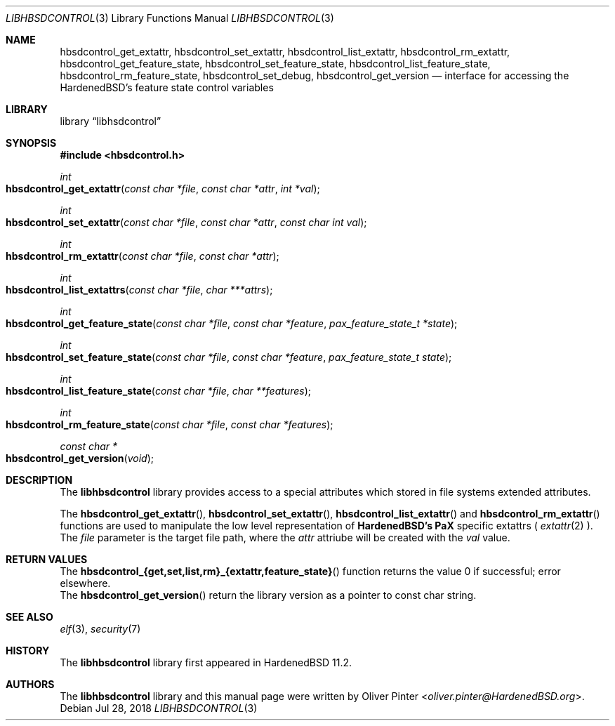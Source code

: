 .\"-
.\" Copyright (c) 2017-2018 Olivér Pintér
.\" All rights reserved.
.\"
.\" Redistribution and use in source and binary forms, with or without
.\" modification, are permitted provided that the following conditions
.\" are met:
.\" 1. Redistributions of source code must retain the above copyright
.\"    notice, this list of conditions and the following disclaimer.
.\" 2. Redistributions in binary form must reproduce the above copyright
.\"    notice, this list of conditions and the following disclaimer in the
.\"    documentation and/or other materials provided with the distribution.
.\"
.\" THIS SOFTWARE IS PROVIDED BY THE AUTHOR AND CONTRIBUTORS ``AS IS'' AND
.\" ANY EXPRESS OR IMPLIED WARRANTIES, INCLUDING, BUT NOT LIMITED TO, THE
.\" IMPLIED WARRANTIES OF MERCHANTABILITY AND FITNESS FOR A PARTICULAR PURPOSE
.\" ARE DISCLAIMED.  IN NO EVENT SHALL THE AUTHOR OR CONTRIBUTORS BE LIABLE
.\" FOR ANY DIRECT, INDIRECT, INCIDENTAL, SPECIAL, EXEMPLARY, OR CONSEQUENTIAL
.\" DAMAGES (INCLUDING, BUT NOT LIMITED TO, PROCUREMENT OF SUBSTITUTE GOODS
.\" OR SERVICES; LOSS OF USE, DATA, OR PROFITS; OR BUSINESS INTERRUPTION)
.\" HOWEVER CAUSED AND ON ANY THEORY OF LIABILITY, WHETHER IN CONTRACT, STRICT
.\" LIABILITY, OR TORT (INCLUDING NEGLIGENCE OR OTHERWISE) ARISING IN ANY WAY
.\" OUT OF THE USE OF THIS SOFTWARE, EVEN IF ADVISED OF THE POSSIBILITY OF
.\" SUCH DAMAGE.
.\"
.\" $HardenedBSD$
.\"
.Dd Jul 28, 2018
.Dt LIBHBSDCONTROL 3
.Os
.Sh NAME
.Nm hbsdcontrol_get_extattr ,
.Nm hbsdcontrol_set_extattr ,
.Nm hbsdcontrol_list_extattr ,
.Nm hbsdcontrol_rm_extattr ,
.Nm hbsdcontrol_get_feature_state ,
.Nm hbsdcontrol_set_feature_state ,
.Nm hbsdcontrol_list_feature_state ,
.Nm hbsdcontrol_rm_feature_state ,
.Nm hbsdcontrol_set_debug ,
.Nm hbsdcontrol_get_version
.Nd "interface for accessing the HardenedBSD's feature state control variables"
.Sh LIBRARY
.Lb libhsdcontrol
.Sh SYNOPSIS
.In hbsdcontrol.h
.Ft int
.Fo hbsdcontrol_get_extattr
.Fa "const char *file" "const char *attr" "int *val"
.Fc
.Ft int
.Fo hbsdcontrol_set_extattr
.Fa "const char *file" "const char *attr" "const char int val"
.Fc
.Ft int
.Fo hbsdcontrol_rm_extattr
.Fa "const char *file" "const char *attr"
.Fc
.Ft int
.Fo hbsdcontrol_list_extattrs
.Fa "const char *file" "char ***attrs"
.Fc
.Ft int
.Fo hbsdcontrol_get_feature_state
.Fa "const char *file" "const char *feature" "pax_feature_state_t *state
.Fc
.Ft int
.Fo hbsdcontrol_set_feature_state
.Fa "const char *file" "const char *feature" "pax_feature_state_t state"
.Fc
.Ft int
.Fo hbsdcontrol_list_feature_state
.Fa "const char *file" "char **features"
.Fc
.Ft int
.Fo hbsdcontrol_rm_feature_state
.Fa "const char *file" "const char *features"
.Fc
.Ft const char *
.Fo hbsdcontrol_get_version
.Fa "void"
.Fc
.Fc
.Sh DESCRIPTION
The
.Nm libhbsdcontrol
library provides access to a special attributes which stored in file systems
extended attributes.
.Pp
The
.Fn hbsdcontrol_get_extattr ,
.Fn hbsdcontrol_set_extattr ,
.Fn hbsdcontrol_list_extattr
and
.Fn hbsdcontrol_rm_extattr
functions are used to manipulate the low level representation of
.Nm HardenedBSD's
.Nm PaX
specific extattrs (
.Xr extattr 2
).
The
.Fa file
parameter is the target file path, where the
.Fa attr
attriube will be created with the 
.Fa val
value.
.El
.Sh RETURN VALUES
.Bl
.It
The 
.Fn hbsdcontrol_{get,set,list,rm}_{extattr,feature_state}
function returns the value 0 if successful; error elsewhere.
.It
The
.Fn hbsdcontrol_get_version
return the library version as a pointer to const char string.
.El
.Sh SEE ALSO
.Xr elf 3 ,
.Xr security 7
.Sh HISTORY
The
.Nm libhbsdcontrol
library first appeared in HardenedBSD 11.2.
.Sh AUTHORS
The
.Nm libhbsdcontrol
library and this manual page were written by
.An Oliver Pinter Aq Mt oliver.pinter@HardenedBSD.org .
